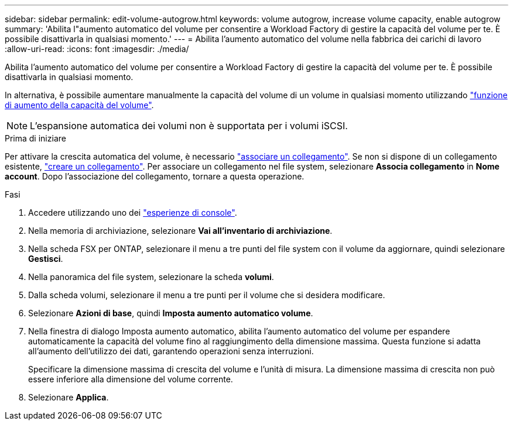 ---
sidebar: sidebar 
permalink: edit-volume-autogrow.html 
keywords: volume autogrow, increase volume capacity, enable autogrow 
summary: 'Abilita l"aumento automatico del volume per consentire a Workload Factory di gestire la capacità del volume per te. È possibile disattivarla in qualsiasi momento.' 
---
= Abilita l'aumento automatico del volume nella fabbrica dei carichi di lavoro
:allow-uri-read: 
:icons: font
:imagesdir: ./media/


[role="lead"]
Abilita l'aumento automatico del volume per consentire a Workload Factory di gestire la capacità del volume per te. È possibile disattivarla in qualsiasi momento.

In alternativa, è possibile aumentare manualmente la capacità del volume di un volume in qualsiasi momento utilizzando link:increase-volume-capacity.html["funzione di aumento della capacità del volume"].


NOTE: L'espansione automatica dei volumi non è supportata per i volumi iSCSI.

.Prima di iniziare
Per attivare la crescita automatica del volume, è necessario link:manage-links.html["associare un collegamento"]. Se non si dispone di un collegamento esistente, link:create-link.html["creare un collegamento"]. Per associare un collegamento nel file system, selezionare *Associa collegamento* in *Nome account*. Dopo l'associazione del collegamento, tornare a questa operazione.

.Fasi
. Accedere utilizzando uno dei link:https://docs.netapp.com/us-en/workload-setup-admin/console-experiences.html["esperienze di console"^].
. Nella memoria di archiviazione, selezionare *Vai all'inventario di archiviazione*.
. Nella scheda FSX per ONTAP, selezionare il menu a tre punti del file system con il volume da aggiornare, quindi selezionare *Gestisci*.
. Nella panoramica del file system, selezionare la scheda *volumi*.
. Dalla scheda volumi, selezionare il menu a tre punti per il volume che si desidera modificare.
. Selezionare *Azioni di base*, quindi *Imposta aumento automatico volume*.
. Nella finestra di dialogo Imposta aumento automatico, abilita l'aumento automatico del volume per espandere automaticamente la capacità del volume fino al raggiungimento della dimensione massima. Questa funzione si adatta all'aumento dell'utilizzo dei dati, garantendo operazioni senza interruzioni.
+
Specificare la dimensione massima di crescita del volume e l'unità di misura. La dimensione massima di crescita non può essere inferiore alla dimensione del volume corrente.

. Selezionare *Applica*.

